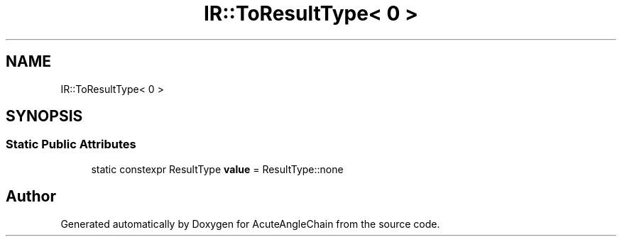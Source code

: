 .TH "IR::ToResultType< 0 >" 3 "Sun Jun 3 2018" "AcuteAngleChain" \" -*- nroff -*-
.ad l
.nh
.SH NAME
IR::ToResultType< 0 >
.SH SYNOPSIS
.br
.PP
.SS "Static Public Attributes"

.in +1c
.ti -1c
.RI "static constexpr ResultType \fBvalue\fP = ResultType::none"
.br
.in -1c

.SH "Author"
.PP 
Generated automatically by Doxygen for AcuteAngleChain from the source code\&.

